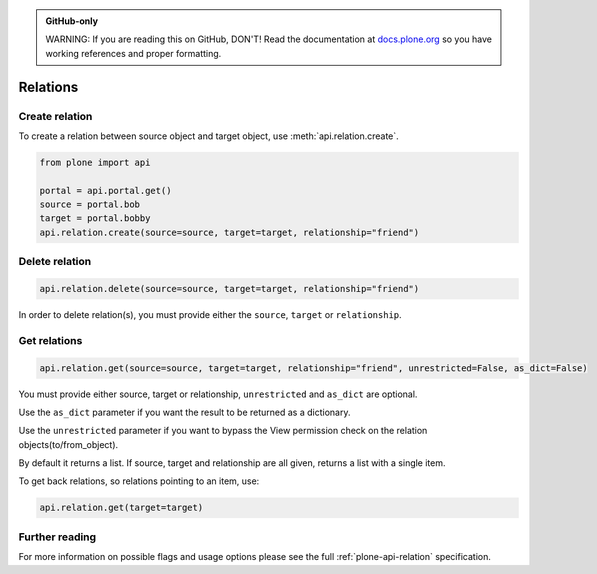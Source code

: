 .. admonition:: GitHub-only

    WARNING: If you are reading this on GitHub, DON'T!
    Read the documentation at `docs.plone.org <http://docs.plone.org/develop/plone.api/docs/env.html>`_
    so you have working references and proper formatting.


.. module:: plone

.. _chapter_relation:

=========
Relations
=========

.. _relation_create_example:

Create relation
===============

To create a relation between source object and target object, use :meth:`api.relation.create`.

.. code-block:: python

    from plone import api

    portal = api.portal.get()
    source = portal.bob
    target = portal.bobby
    api.relation.create(source=source, target=target, relationship="friend")

Delete relation
===============

.. code-block:: python

    api.relation.delete(source=source, target=target, relationship="friend")

In order to delete relation(s), you must provide either the ``source``, ``target`` or ``relationship``.

Get relations
=============

.. code-block:: python

    api.relation.get(source=source, target=target, relationship="friend", unrestricted=False, as_dict=False)

You must provide either source, target or relationship, ``unrestricted`` and ``as_dict`` are optional.

Use the ``as_dict`` parameter if you want the result to be returned as a dictionary.

Use the ``unrestricted`` parameter if you want to bypass the View permission check on the relation objects(to/from_object).

By default it returns a list.
If source, target and relationship are all given, returns a list with a single item.

To get back relations, so relations pointing to an item, use:

.. code-block:: python

    api.relation.get(target=target)


Further reading
===============

For more information on possible flags and usage options please see the full :ref:`plone-api-relation` specification.
